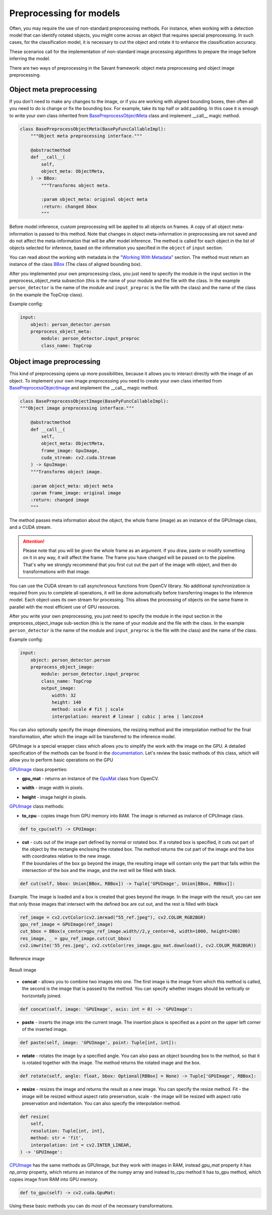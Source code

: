 Preprocessing for models
========================


Often, you may require the use of non-standard preprocessing methods.
For instance, when working with a detection model that can identify rotated objects,
you might come across an object that requires special preprocessing.
In such cases, for the classification model, it is necessary to cut the object
and rotate it to enhance the classification accuracy.

These scenarios call for the implementation of non-standard image processing
algorithms to prepare the image before inferring the model.

There are two ways of preprocessing in the Savant framework: object meta preprocessing
and object image preprocessing.


Object meta preprocessing
-------------------------

If you don't need to make any changes to the image, or if you are working with
aligned bounding boxes, then often all you need to do is change or fix the bounding box.
For example, take its top half or add padding. In this case it is enough to write your
own class inherited from `BasePreprocessObjectMeta <https://insight-platform.github.io/Savant/reference/api/generated/savant.base.input_preproc.BasePreprocessObjectMeta.html#basepreprocessobjectmeta>`_ class and
implement __call__ magic method.

.. code-block:: python

    class BasePreprocessObjectMeta(BasePyFuncCallableImpl):
        """Object meta preprocessing interface."""

        @abstractmethod
        def __call__(
            self,
            object_meta: ObjectMeta,
        ) -> BBox:
            """Transforms object meta.

            :param object_meta: original object meta
            :return: changed bbox
            """

Before model inference, custom preprocessing will be applied to all objects on frames. A copy of all
object meta-information is passed to this method. Note that changes in object meta-information
in preprocessing are not saved and do not affect the meta-information that will be after
model inference. The method is called for each object in the list of objects selected
for inference, based on the information you specified in the ``object`` of ``input`` section.

You can read about the working with metadata in the `"Working With Metadata"
<https://insight-platform.github.io/Savant/savant_101/75_working_with_metadata.html>`_ section.
The method must return an instance of the class
`BBox <https://docs.savant-ai.io/reference/api/generated/savant.meta.bbox.BBox.html#bbox>`_
(The class of aligned bounding box).

After you implemented your own preprocessing class, you just need to specify the module in the
input section in the preprocess_object_meta subsection (this is the name of your module and
the file with the class. In the example ``person_detector`` is the name of the module and
``input_preproc`` is the file with the class) and the name of the class
(in the example the TopCrop class).

Example config:

.. code-block:: yaml

    input:
        object: person_detector.person
        preprocess_object_meta:
            module: person_detector.input_preproc
            class_name: TopCrop

Object image preprocessing
--------------------------

This kind of preprocessing opens up more possibilities, because it allows you to
interact directly with the image of an object. To implement your own image
preprocessing you need to create your own class inherited from
`BasePreprocessObjectImage
<https://docs.savant-ai.io/reference/api/generated/savant.base.input_preproc.BasePreprocessObjectImage.html#basepreprocessobjectimage>`_
and implement the __call__ magic method.

.. code-block:: python

    class BasePreprocessObjectImage(BasePyFuncCallableImpl):
    """Object image preprocessing interface."""

        @abstractmethod
        def __call__(
            self,
            object_meta: ObjectMeta,
            frame_image: GpuImage,
            cuda_stream: cv2.cuda.Stream
        ) -> GpuImage:
        """Transforms object image.

        :param object_meta: object meta
        :param frame_image: original image
        :return: changed image
        """

The method passes meta information about the object, the whole frame (image)
as an instance of the GPUImage class, and a CUDA stream.

.. attention::
    Please note that you will be given the whole frame as an argument. If you draw,
    paste or modify something on it in any way, it will affect the frame.
    The frame you have changed will be passed on to the pipeline. That's why
    we strongly recommend that you first cut out the part of the image with object,
    and then do transformations with that image.

You can use the CUDA stream
to call asynchronous functions from OpenCV library. No additional synchronization
is required from you to complete all operations, it will be done automatically before
transferring images to the inference model. Each object uses its own stream for
processing. This allows the processing of objects on the same frame in parallel
with the most efficient use of GPU resources.

After you write your own preprocessing, you just need to specify the module in
the input section in the preprocess_object_image sub-section
(this is the name of your module and the file with the class.
In the example ``person_detector`` is the name of the module and ``input_preproc``
is the file with the class) and the name of the class.


Example config:

.. code-block:: yaml

    input:
        object: person_detector.person
        preprocess_object_image:
            module: person_detector.input_preproc
            class_name: TopCrop
            output_image:
                width: 32
                height: 140
                method: scale # fit | scale
                interpolation: nearest # linear | cubic | area | lanczos4

You can also optionally specify the image dimensions, the resizing method and
the interpolation method for the final transformation, after which the image
will be transferred to the inference model.

GPUImage is a special wrapper class which allows you to simplify the work with
the image on the GPU. A detailed specification of the methods can be found in
the `documentation <https://docs.savant-ai.io/reference/api/generated/savant.utils.image.GPUImage.html#savant.utils.image.GPUImage>`_.
Let's review the basic methods of this class, which will allow you
to perform basic operations on the GPU

`GPUImage <https://docs.savant-ai.io/reference/api/generated/savant.utils.image.GPUImage.html#savant.utils.image.GPUImage>`_ class properties:

* | **gpu_mat** - returns an instance of the `GpuMat <https://docs.opencv.org/4.x/d0/d60/classcv_1_1cuda_1_1GpuMat.html>`_ class from OpenCV.
* | **width** - image width in pixels.
* | **height** - image height in pixels.

`GPUImage <https://docs.savant-ai.io/reference/api/generated/savant.utils.image.GPUImage.html#savant.utils.image.GPUImage>`_ class methods:

* | **to_cpu** - copies image from GPU memory into RAM. The image is returned as instance of CPUImage class.

.. code-block:: python

    def to_cpu(self) -> CPUImage:

* | **сut** - cuts out of the image part defined by normal or rotated box. If a rotated box is specified, it cuts out part of the object by the rectangle enclosing the rotated box. The method returns the cut part of the image and the box with coordinates relative to the new image.
  | If the boundaries of the box go beyond the image, the resulting image will contain only the part that falls within the intersection of the box and the image, and the rest will be filled with black.

.. code-block:: python

    def cut(self, bbox: Union[BBox, RBBox]) -> Tuple['GPUImage', Union[BBox, RBBox]]:


| Example. The image is loaded and a box is created that goes beyond the image. In the image with the result, you can see that only those images that intersect with the defined box are cut out, and the rest is filled with black

.. code-block:: python

   ref_image = cv2.cvtColor(cv2.imread("55_ref.jpeg"), cv2.COLOR_RGB2BGR)
   gpu_ref_image = GPUImage(ref_image)
   cut_bbox = BBox(x_center=gpu_ref_image.width//2,y_center=0, width=1000, height=200)
   res_image, _ = gpu_ref_image.cut(cut_bbox)
   cv2.imwrite('55_res.jpeg', cv2.cvtColor(res_image.gpu_mat.download(), cv2.COLOR_RGB2BGR))

.. figure:: ../_static/img/55_ref.jpeg
   :width: 400
   :align: center
   :alt: Reference image

   Reference image

.. figure:: ../_static/img/55_res.jpeg
   :width: 400
   :align: center
   :alt: Result image

   Result image

* | **concat** - allows you to combine two images into one. The first image is the image from which this method is called, the second is the image that is passed to the method. You can specify whether images should be vertically or horizontally joined.

.. code-block:: python

    def concat(self, image: 'GPUImage', axis: int = 0) -> 'GPUImage':

* | **paste** - inserts the image into the current image. The insertion place is specified as a point on the upper left corner of the inserted image.

.. code-block:: python

    def paste(self, image: 'GPUImage', point: Tuple[int, int]):

* | **rotate** - rotates the image by a specified angle. You can also pass an object bounding box to the method, so that it is rotated together with the image. The method returns the rotated image and the box.

.. code-block:: python

    def rotate(self, angle: float, bbox: Optional[RBBox] = None) -> Tuple['GPUImage', RBBox]:

* | **resize** - resizes the image and returns the result as a new image. You can specify the resize method. Fit - the image will be resized without aspect ratio preservation, scale - the image will be resized with aspect ratio preservation and indentation. You can also specify the interpolation method.

.. code-block:: python

    def resize(
        self,
        resolution: Tuple[int, int],
        method: str = 'fit',
        interpolation: int = cv2.INTER_LINEAR,
    ) -> 'GPUImage':

`CPUImage <https://docs.savant-ai.io/reference/api/generated/savant.utils.image.CPUImage.html#savant.utils.image.CPUImage>`_ has the same methods as GPUImage, but they work with images in RAM,
instead `gpu_mat` property it has `np_array` property, which returns an instance of the numpy array
and instead to_cpu method it has to_gpu method, which copies image from RAM into GPU memory.

.. code-block:: python

        def to_gpu(self) -> cv2.cuda.GpuMat:

Using these basic methods you can do most of the necessary transformations.
